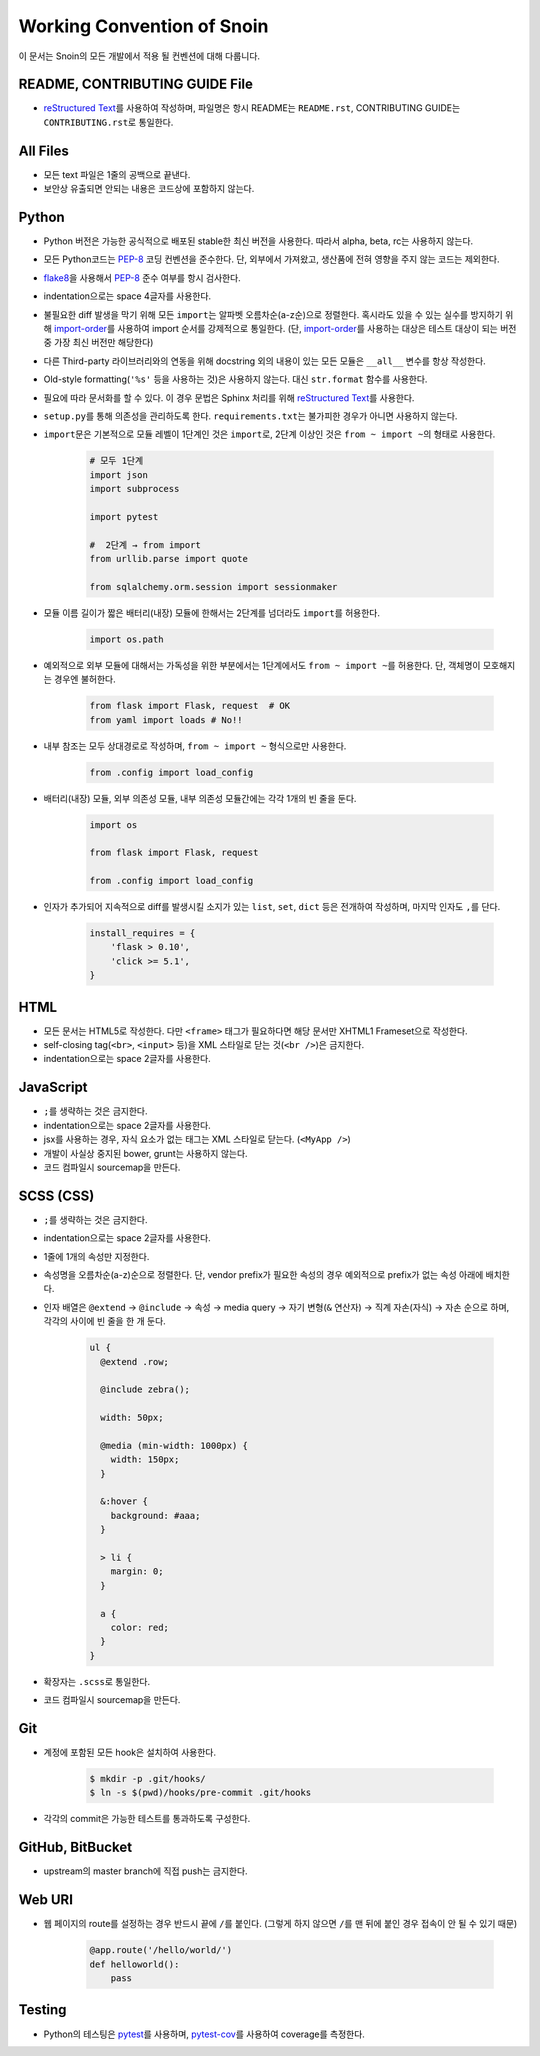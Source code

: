Working Convention of Snoin
===========================

이 문서는 Snoin의 모든 개발에서 적용 될 컨벤션에 대해 다룹니다.


README, CONTRIBUTING GUIDE File
-------------------------------
* `reStructured Text`_\를 사용하여 작성하며, 파일명은 항시 README는
  ``README.rst``, CONTRIBUTING GUIDE는 ``CONTRIBUTING.rst``\로 통일한다.

.. _`reStructured Text`: http://docutils.sourceforge.net/rst.html


All Files
---------
* 모든 text 파일은 1줄의 공백으로 끝낸다.
* 보안상 유출되면 안되는 내용은 코드상에 포함하지 않는다.


Python
------
* Python 버전은 가능한 공식적으로 배포된 stable한 최신 버전을 사용한다.
  따라서 alpha, beta, rc는 사용하지 않는다.
* 모든 Python코드는 PEP-8_ 코딩 컨벤션을 준수한다. 단, 외부에서 가져왔고,
  생산품에 전혀 영향을 주지 않는 코드는 제외한다.
* flake8_\을 사용해서 PEP-8_ 준수 여부를 항시 검사한다.
* indentation으로는 space 4글자를 사용한다.
* 불필요한 diff 발생을 막기 위해 모든 ``import``\는 알파벳 오름차순(a-z순)으로
  정렬한다. 혹시라도 있을 수 있는 실수를 방지하기 위해
  import-order_\를 사용하여 import 순서를 강제적으로 통일한다.
  (단, import-order_\를 사용하는 대상은 테스트 대상이 되는 버전 중
  가장 최신 버전만 해당한다)
* 다른 Third-party 라이브러리와의 연동을 위해 docstring 외의 내용이 있는 모든
  모듈은 ``__all__`` 변수를 항상 작성한다.
* Old-style formatting(``'%s'`` 등을 사용하는 것)은 사용하지 않는다. 대신
  ``str.format`` 함수를 사용한다.
* 필요에 따라 문서화를 할 수 있다. 이 경우 문법은 Sphinx 처리를 위해
  `reStructured Text`_\를 사용한다.
* ``setup.py``\를 통해 의존성을 관리하도록 한다. ``requirements.txt``\는 불가피한
  경우가 아니면 사용하지 않는다.
* ``import``\문은 기본적으로 모듈 레벨이 1단계인 것은 ``import``\로, 2단계 이상인
  것은 ``from ~ import ~``\의 형태로 사용한다.

   .. code-block:: python

      # 모두 1단계
      import json
      import subprocess

      import pytest

      #  2단계 → from import
      from urllib.parse import quote

      from sqlalchemy.orm.session import sessionmaker

* 모듈 이름 길이가 짧은 배터리(내장) 모듈에 한해서는 2단계를 넘더라도
  ``import``\를 허용한다.

   .. code-block:: python

      import os.path

* 예외적으로 외부 모듈에 대해서는 가독성을 위한 부분에서는 1단계에서도
  ``from ~ import ~``\를 허용한다. 단, 객체명이 모호해지는 경우엔 불허한다.

   .. code-block:: python

      from flask import Flask, request  # OK
      from yaml import loads # No!!

* 내부 참조는 모두 상대경로로 작성하며, ``from ~ import ~`` 형식으로만 사용한다.

   .. code-block:: python

      from .config import load_config

* 배터리(내장) 모듈, 외부 의존성 모듈, 내부 의존성 모듈간에는 각각 1개의 빈 줄을 둔다.

   .. code-block:: python

      import os

      from flask import Flask, request

      from .config import load_config

* 인자가 추가되어 지속적으로 diff를 발생시킬 소지가 있는 ``list``, ``set``,
  ``dict`` 등은 전개하여 작성하며, 마지막 인자도 ``,``\를 단다.

   .. code-block:: python

      install_requires = {
          'flask > 0.10',
          'click >= 5.1',
      }

.. _PEP-8: https://www.python.org/dev/peps/pep-0008/
.. _flake8: https://flake8.readthedocs.org/en/latest/
.. _import-order: https://pypi.python.org/pypi/import-order/


HTML
----
* 모든 문서는 HTML5로 작성한다. 다만 ``<frame>`` 태그가 필요하다면 해당
  문서만 XHTML1 Frameset으로 작성한다.
* self-closing tag(``<br>``, ``<input>`` 등)을 XML 스타일로 닫는
  것(``<br />``)은 금지한다.
* indentation으로는 space 2글자를 사용한다.


JavaScript
----------
* ``;``\를 생략하는 것은 금지한다.
* indentation으로는 space 2글자를 사용한다.
* jsx를 사용하는 경우, 자식 요소가 없는 태그는 XML 스타일로 닫는다. (``<MyApp />``)
* 개발이 사실상 중지된 bower, grunt는 사용하지 않는다.
* 코드 컴파일시 sourcemap을 만든다.


SCSS (CSS)
----------
* ``;``\를 생략하는 것은 금지한다.
* indentation으로는 space 2글자를 사용한다.
* 1줄에 1개의 속성만 지정한다.
* 속성명을 오름차순(a-z)순으로 정렬한다. 단, vendor prefix가 필요한 속성의 경우
  예외적으로 prefix가 없는 속성 아래에 배치한다.
* 인자 배열은 ``@extend`` → ``@include`` → 속성 → media query →
  자기 변형(``&`` 연산자) → 직계 자손(자식) → 자손 순으로 하며, 각각의 사이에
  빈 줄을 한 개 둔다.

   .. code-block:: scss

      ul {
        @extend .row;

        @include zebra();

        width: 50px;

        @media (min-width: 1000px) {
          width: 150px;
        }

        &:hover {
          background: #aaa;
        }

        > li {
          margin: 0;
        }

        a {
          color: red;
        }
      }

* 확장자는 ``.scss``\로 통일한다.
* 코드 컴파일시 sourcemap을 만든다.


Git
---
* 계정에 포함된 모든 hook은 설치하여 사용한다.

   .. code-block:: console

      $ mkdir -p .git/hooks/
      $ ln -s $(pwd)/hooks/pre-commit .git/hooks

* 각각의 commit은 가능한 테스트를 통과하도록 구성한다.


GitHub, BitBucket
-----------------
* upstream의 master branch에 직접 push는 금지한다.


Web URI
-------
* 웹 페이지의 route를 설정하는 경우 반드시 끝에 ``/``\를 붙인다.
  (그렇게 하지 않으면 ``/``\를 맨 뒤에 붙인 경우 접속이 안 될 수 있기 때문)

   .. code-block:: python

      @app.route('/hello/world/')
      def helloworld():
          pass


Testing
-------
* Python의 테스팅은 pytest_\를 사용하며, `pytest-cov`_\를 사용하여
  coverage를 측정한다.

.. _pytest: http://pytest.org/latest/
.. _pytest-cov: https://pypi.python.org/pypi/pytest-cov

